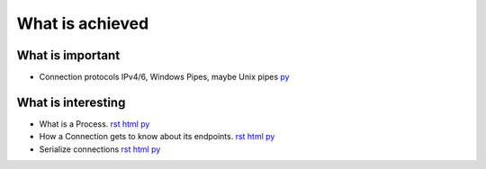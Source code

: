 


What is achieved
================

What is important
-----------------

- Connection protocols IPv4/6, Windows Pipes, maybe Unix pipes `py
  <https://github.com/amintos/akira/blob/playground/process/Listener.py>`__



What is interesting
-------------------

- What is a Process.
  `rst
  <process.rst>`__
  `html
  <process.html>`__
  `py
  <https://github.com/amintos/akira/blob/playground/process/Process.py>`__


- How a Connection gets to know about its endpoints. 
  `rst
  <set_connection_endpoints.rst>`__
  `html
  <set_connection_endpoints.html>`__
  `py
  <https://github.com/amintos/akira/blob/playground/process/setConnectionEndpointsAlgorithm.py>`__


- Serialize connections
  `rst
  <serialize_connections.rst>`__
  `html
  <serialize_connections.html>`__
  `py
  <https://github.com/amintos/akira/blob/playground/process/Listener.py>`__





